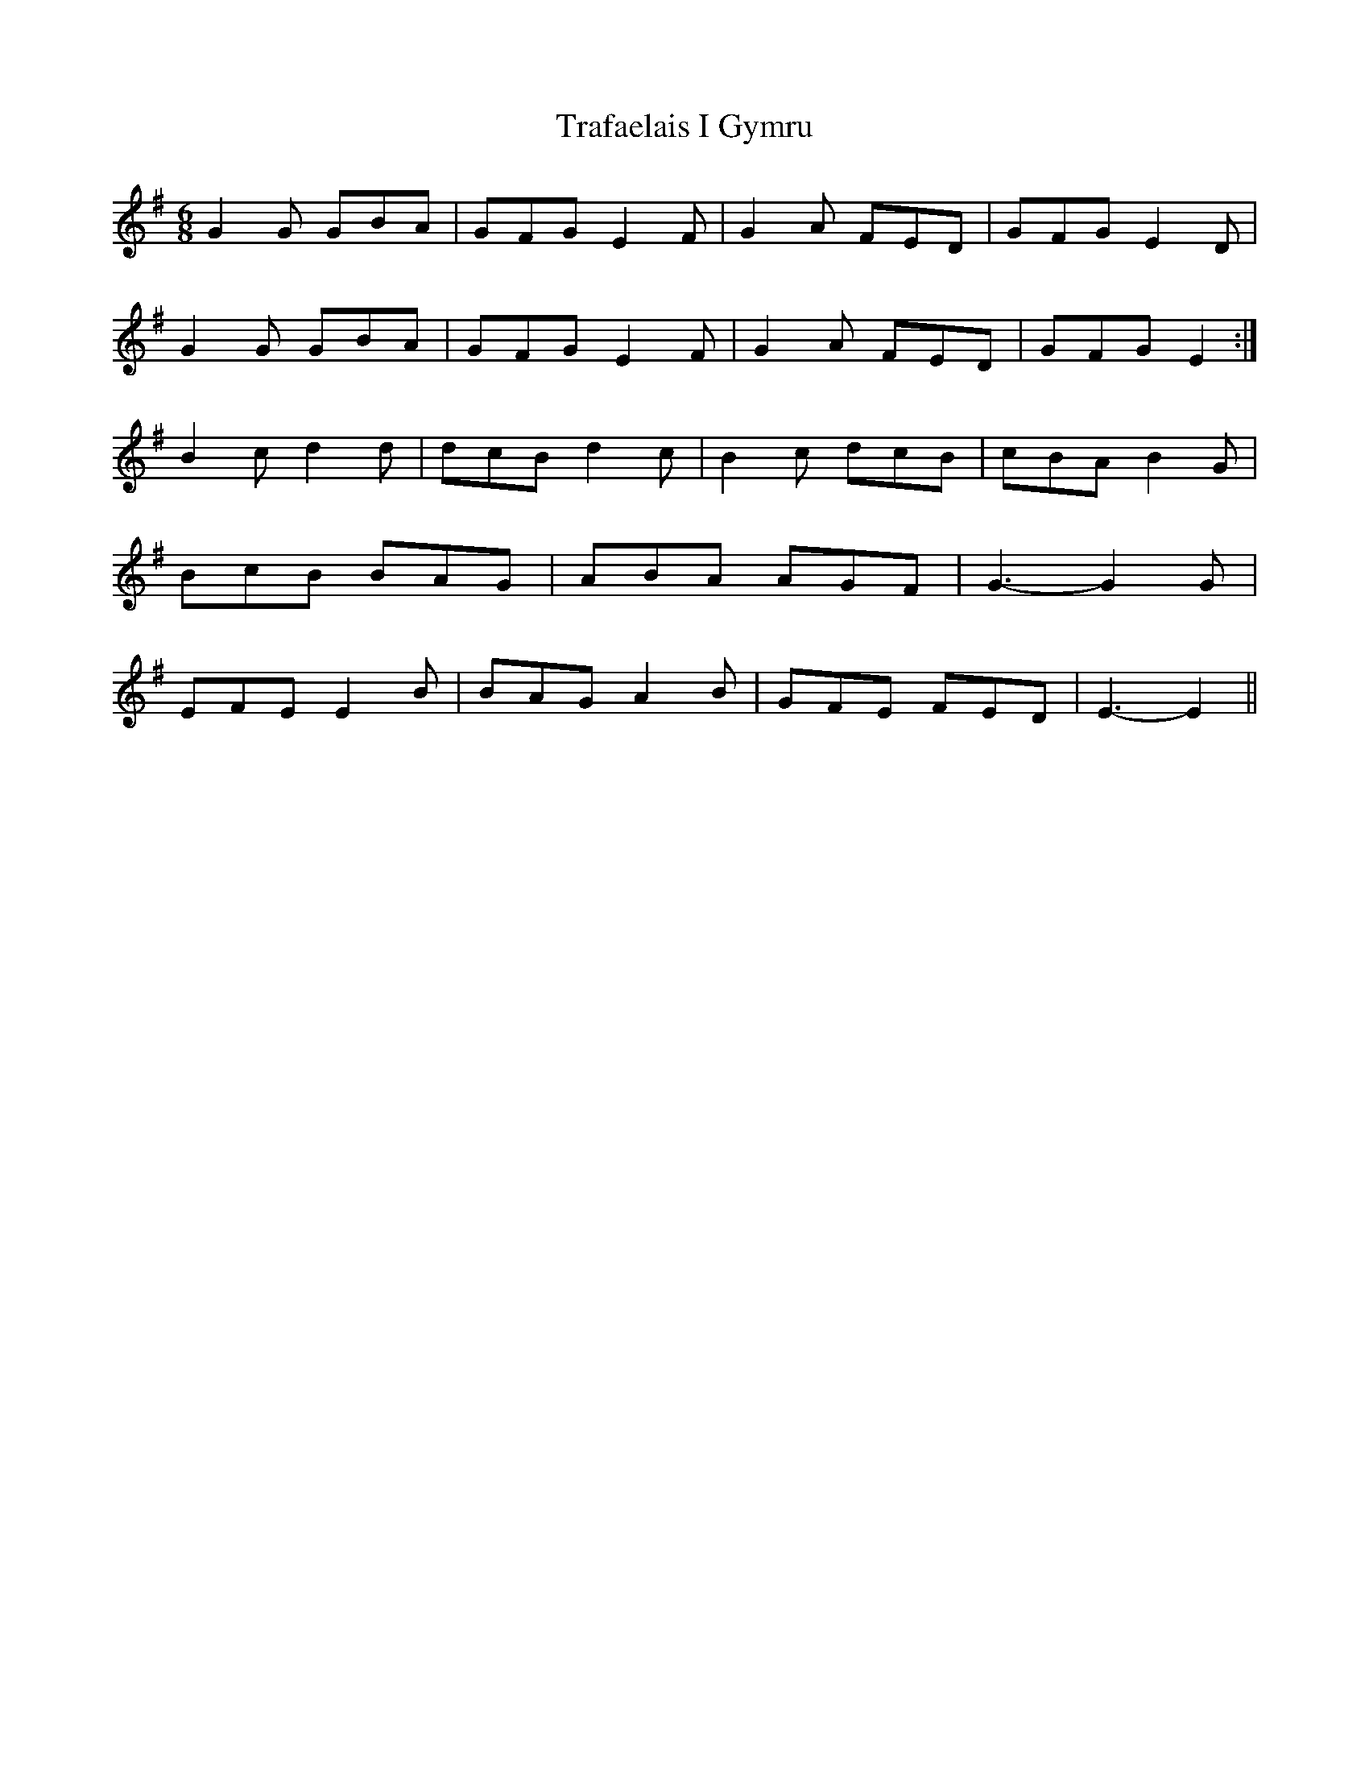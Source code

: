 X: 40815
T: Trafaelais I Gymru
R: jig
M: 6/8
K: Gmajor
G2 G GBA|GFG E2 F|G2 A FED|GFG E2 D|
G2 G GBA|GFG E2 F|G2 A FED|GFG E2:|
B2 c d2 d|dcB d2 c|B2 c dcB|cBA B2 G|
BcB BAG|ABA AGF|G3- G2 G|
EFE E2 B|BAG A2 B|GFE FED|E3- E2||

